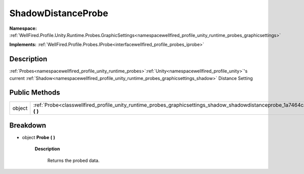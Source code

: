 .. _classwellfired_profile_unity_runtime_probes_graphicsettings_shadow_shadowdistanceprobe:

ShadowDistanceProbe
====================

**Namespace:** :ref:`WellFired.Profile.Unity.Runtime.Probes.GraphicSettings<namespacewellfired_profile_unity_runtime_probes_graphicsettings>`

**Implements:** :ref:`WellFired.Profile.Probes.IProbe<interfacewellfired_profile_probes_iprobe>`


Description
------------

:ref:`Probes<namespacewellfired_profile_unity_runtime_probes>`:ref:`Unity<namespacewellfired_profile_unity>`'s current :ref:`Shadow<namespacewellfired_profile_unity_runtime_probes_graphicsettings_shadow>` Distance Setting 

Public Methods
---------------

+-------------+-------------------------------------------------------------------------------------------------------------------------------------------------------+
|object       |:ref:`Probe<classwellfired_profile_unity_runtime_probes_graphicsettings_shadow_shadowdistanceprobe_1a7464ca8fdb113408a769e28cb4eeabbb>` **(**  **)**   |
+-------------+-------------------------------------------------------------------------------------------------------------------------------------------------------+

Breakdown
----------

.. _classwellfired_profile_unity_runtime_probes_graphicsettings_shadow_shadowdistanceprobe_1a7464ca8fdb113408a769e28cb4eeabbb:

- object **Probe** **(**  **)**

    **Description**

        Returns the probed data. 

